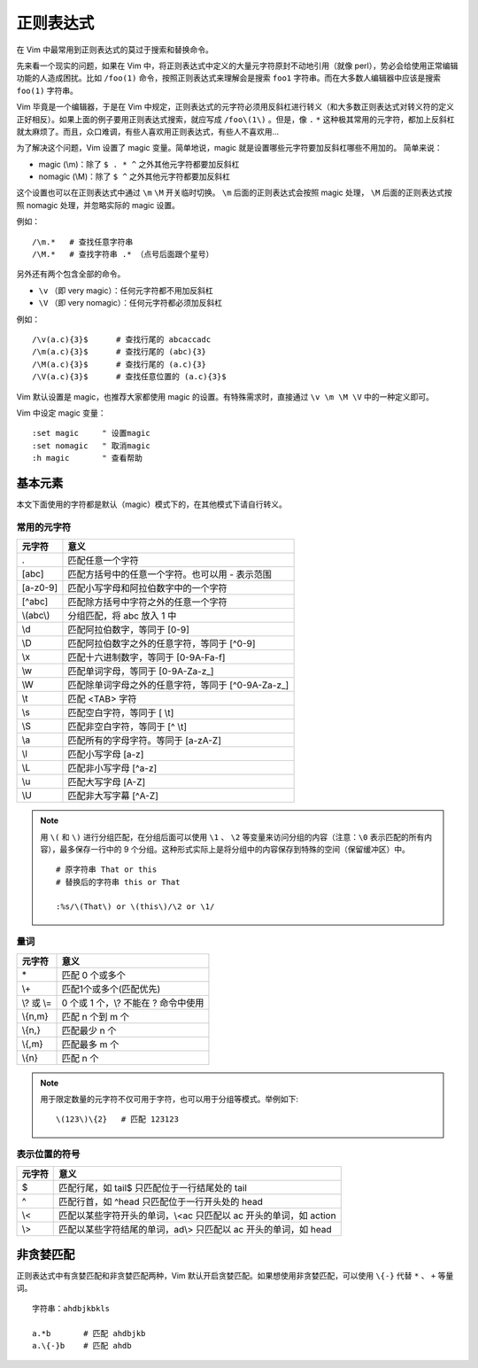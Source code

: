 正则表达式
############################

在 Vim 中最常用到正则表达式的莫过于搜索和替换命令。

先来看一个现实的问题，如果在 Vim 中，将正则表达式中定义的大量元字符原封不动地引用（就像 perl），势必会给使用正常编辑功能的人造成困扰。比如 ``/foo(1)`` 命令，按照正则表达式来理解会是搜索 ``foo1`` 字符串。而在大多数人编辑器中应该是搜索 ``foo(1)`` 字符串。

Vim 毕竟是一个编辑器，于是在 Vim 中规定，正则表达式的元字符必须用反斜杠进行转义（和大多数正则表达式对转义符的定义正好相反）。如果上面的例子要用正则表达式搜索，就应写成 ``/foo\(1\)`` 。但是，像 ``.`` ``*`` 这种极其常用的元字符，都加上反斜杠就太麻烦了。而且，众口难调，有些人喜欢用正则表达式，有些人不喜欢用...

为了解决这个问题，Vim 设置了 magic 变量。简单地说，magic 就是设置哪些元字符要加反斜杠哪些不用加的。 简单来说：

- magic (\\m)：除了 ``$ . * ^`` 之外其他元字符都要加反斜杠
- nomagic (\\M)：除了 ``$ ^`` 之外其他元字符都要加反斜杠

这个设置也可以在正则表达式中通过 ``\m`` ``\M`` 开关临时切换。 ``\m`` 后面的正则表达式会按照 magic 处理， ``\M`` 后面的正则表达式按照 nomagic 处理，并忽略实际的 magic 设置。

例如：

.. highlight:: none

::

    /\m.*   # 查找任意字符串
    /\M.*   # 查找字符串 .* （点号后面跟个星号）

另外还有两个包含全部的命令。

- ``\v`` （即 very magic）：任何元字符都不用加反斜杠
- ``\V`` （即 very nomagic）：任何元字符都必须加反斜杠

例如：

::

    /\v(a.c){3}$      # 查找行尾的 abcaccadc
    /\m(a.c){3}$      # 查找行尾的 (abc){3}
    /\M(a.c){3}$      # 查找行尾的 (a.c){3}
    /\V(a.c){3}$      # 查找任意位置的 (a.c){3}$

Vim 默认设置是 magic，也推荐大家都使用 magic 的设置。有特殊需求时，直接通过 ``\v \m \M \V`` 中的一种定义即可。

Vim 中设定 magic 变量：

::

    :set magic     " 设置magic
    :set nomagic   " 取消magic
    :h magic       " 查看帮助


基本元素
****************************

本文下面使用的字符都是默认（magic）模式下的，在其他模式下请自行转义。

常用的元字符
============================

==============   ==============
元字符             意义
==============   ==============
\.                匹配任意一个字符
[abc]             匹配方括号中的任意一个字符。也可以用 - 表示范围
[a-z0-9]          匹配小写字母和阿拉伯数字中的一个字符
[^abc]            匹配除方括号中字符之外的任意一个字符
\\(abc\\)         分组匹配，将 abc 放入 \1 中
\\d               匹配阿拉伯数字，等同于 [0-9]
\\D               匹配阿拉伯数字之外的任意字符，等同于 [^0-9]
\\x               匹配十六进制数字，等同于 [0-9A-Fa-f]
\\w               匹配单词字母，等同于 [0-9A-Za-z\_]
\\W               匹配除单词字母之外的任意字符，等同于 [^0-9A-Za-z\_]
\\t               匹配 <TAB> 字符
\\s               匹配空白字符，等同于 [ \\t]
\\S               匹配非空白字符，等同于 [^ \\t]
\\a               匹配所有的字母字符。等同于 [a-zA-Z]
\\l               匹配小写字母 [a-z]
\\L               匹配非小写字母 [^a-z]
\\u               匹配大写字母 [A-Z]
\\U               匹配非大写字幕 [^A-Z]
==============   ==============

.. note::

    用 ``\(`` 和 ``\)`` 进行分组匹配，在分组后面可以使用 ``\1`` 、 ``\2`` 等变量来访问分组的内容（注意：``\0`` 表示匹配的所有内容），最多保存一行中的 9 个分组。这种形式实际上是将分组中的内容保存到特殊的空间（保留缓冲区）中。

    ::

        # 原字符串 That or this
        # 替换后的字符串 this or That

        :%s/\(That\) or \(this\)/\2 or \1/

量词
============================

==============   ==============
元字符             意义
==============   ==============
\*                匹配 0 个或多个
\\+               匹配1个或多个(匹配优先)
\\? 或 \\=        0 个或 1 个，\\? 不能在 ? 命令中使用
\\{n,m}           匹配 n 个到 m 个
\\{n,}            匹配最少 n 个
\\{,m}            匹配最多 m 个
\\{n}             匹配 n 个
==============   ==============


.. note::

    用于限定数量的元字符不仅可用于字符，也可以用于分组等模式。举例如下:

    ::

        \(123\)\{2}   # 匹配 123123

表示位置的符号
============================

==============   ==============
元字符             意义
==============   ==============
$                 匹配行尾，如 tail$ 只匹配位于一行结尾处的 tail
^                 匹配行首，如 ^head 只匹配位于一行开头处的 head
\\<               匹配以某些字符开头的单词，\\<ac 只匹配以 ac 开头的单词，如 action
\\>               匹配以某些字符结尾的单词，ad\\> 只匹配以 ac 开头的单词，如 head
==============   ==============

非贪婪匹配
****************************

正则表达式中有贪婪匹配和非贪婪匹配两种，Vim 默认开启贪婪匹配。如果想使用非贪婪匹配，可以使用 ``\{-}`` 代替 ``*`` 、 ``+`` 等量词。

::

    字符串：ahdbjkbkls

    a.*b       # 匹配 ahdbjkb
    a.\{-}b    # 匹配 ahdb
